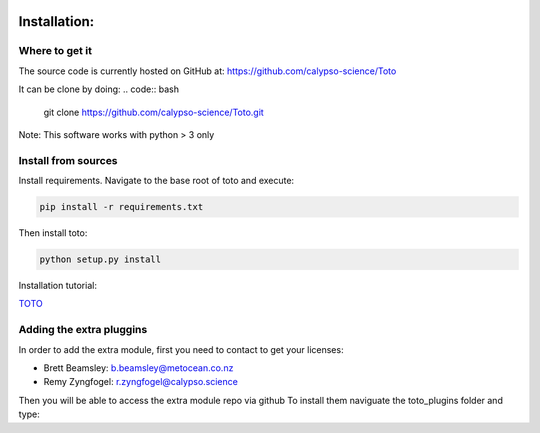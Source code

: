 .. image:: _static/calypso.png
   :width: 150 px
   :align: right

=============
Installation:
=============

Where to get it
---------------
The source code is currently hosted on GitHub at: https://github.com/calypso-science/Toto

It can be clone by doing:
.. code:: bash
	git clone https://github.com/calypso-science/Toto.git

Note: This software works with python > 3 only

Install from sources
--------------------
Install requirements. Navigate to the base root of toto and execute:

.. code:: bash

   pip install -r requirements.txt


Then install toto:

.. code:: bash

   python setup.py install

Installation tutorial:

`TOTO`_


Adding the extra pluggins
-------------------------

In order to add the extra module, first you need to contact to get your licenses:

•	Brett Beamsley: b.beamsley@metocean.co.nz

•	Remy Zyngfogel: r.zyngfogel@calypso.science

Then you will be able to access the extra module repo via github
To install them naviguate the toto_plugins folder and type:

.. code:: bash
   python add_module.py

.. _`TOTO`: https://youtu.be/PB3O_AQ0Ots